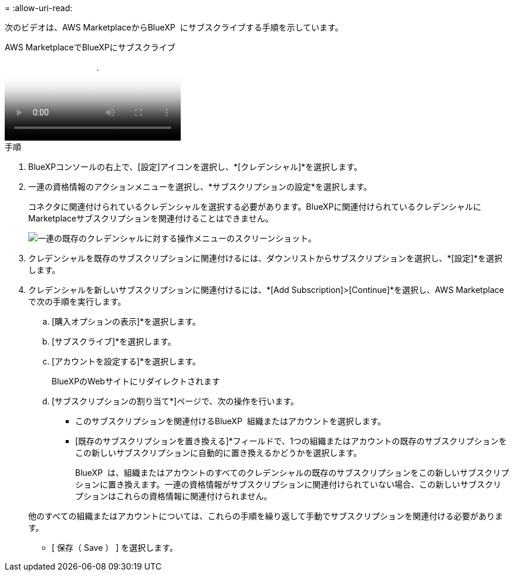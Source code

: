 = 
:allow-uri-read: 


次のビデオは、AWS MarketplaceからBlueXP  にサブスクライブする手順を示しています。

.AWS MarketplaceでBlueXPにサブスクライブ
video::096e1740-d115-44cf-8c27-b051011611eb[panopto]
.手順
. BlueXPコンソールの右上で、[設定]アイコンを選択し、*[クレデンシャル]*を選択します。
. 一連の資格情報のアクションメニューを選択し、*サブスクリプションの設定*を選択します。
+
コネクタに関連付けられているクレデンシャルを選択する必要があります。BlueXPに関連付けられているクレデンシャルにMarketplaceサブスクリプションを関連付けることはできません。

+
image:screenshot_associate_subscription.png["一連の既存のクレデンシャルに対する操作メニューのスクリーンショット。"]

. クレデンシャルを既存のサブスクリプションに関連付けるには、ダウンリストからサブスクリプションを選択し、*[設定]*を選択します。
. クレデンシャルを新しいサブスクリプションに関連付けるには、*[Add Subscription]>[Continue]*を選択し、AWS Marketplaceで次の手順を実行します。
+
.. [購入オプションの表示]*を選択します。
.. [サブスクライブ]*を選択します。
.. [アカウントを設定する]*を選択します。
+
BlueXPのWebサイトにリダイレクトされます

.. [サブスクリプションの割り当て*]ページで、次の操作を行います。
+
*** このサブスクリプションを関連付けるBlueXP  組織またはアカウントを選択します。
*** [既存のサブスクリプションを置き換える]*フィールドで、1つの組織またはアカウントの既存のサブスクリプションをこの新しいサブスクリプションに自動的に置き換えるかどうかを選択します。
+
BlueXP  は、組織またはアカウントのすべてのクレデンシャルの既存のサブスクリプションをこの新しいサブスクリプションに置き換えます。一連の資格情報がサブスクリプションに関連付けられていない場合、この新しいサブスクリプションはこれらの資格情報に関連付けられません。

+
他のすべての組織またはアカウントについては、これらの手順を繰り返して手動でサブスクリプションを関連付ける必要があります。

*** [ 保存（ Save ） ] を選択します。





